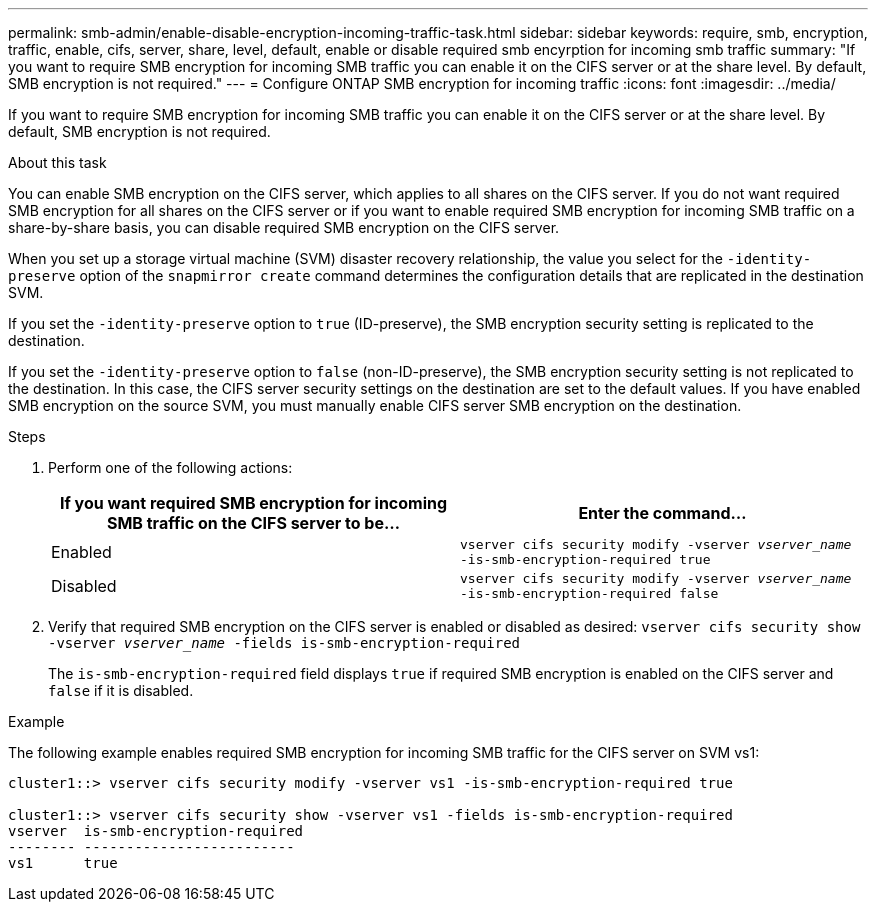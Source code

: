 ---
permalink: smb-admin/enable-disable-encryption-incoming-traffic-task.html
sidebar: sidebar
keywords: require, smb, encryption, traffic, enable, cifs, server, share, level, default, enable or disable required smb encyrption for incoming smb traffic
summary: "If you want to require SMB encryption for incoming SMB traffic you can enable it on the CIFS server or at the share level. By default, SMB encryption is not required."
---
= Configure ONTAP SMB encryption for incoming traffic
:icons: font
:imagesdir: ../media/

[.lead]
If you want to require SMB encryption for incoming SMB traffic you can enable it on the CIFS server or at the share level. By default, SMB encryption is not required.

.About this task

You can enable SMB encryption on the CIFS server, which applies to all shares on the CIFS server. If you do not want required SMB encryption for all shares on the CIFS server or if you want to enable required SMB encryption for incoming SMB traffic on a share-by-share basis, you can disable required SMB encryption on the CIFS server.

When you set up a storage virtual machine (SVM) disaster recovery relationship, the value you select for the `-identity-preserve` option of the `snapmirror create` command determines the configuration details that are replicated in the destination SVM.

If you set the `-identity-preserve` option to `true` (ID-preserve), the SMB encryption security setting is replicated to the destination.

If you set the `-identity-preserve` option to `false` (non-ID-preserve), the SMB encryption security setting is not replicated to the destination. In this case, the CIFS server security settings on the destination are set to the default values. If you have enabled SMB encryption on the source SVM, you must manually enable CIFS server SMB encryption on the destination.

.Steps

. Perform one of the following actions:
+
[options="header"]
|===
| If you want required SMB encryption for incoming SMB traffic on the CIFS server to be...| Enter the command...
a|
Enabled
a|
`vserver cifs security modify -vserver _vserver_name_ -is-smb-encryption-required true`
a|
Disabled
a|
`vserver cifs security modify -vserver _vserver_name_ -is-smb-encryption-required false`
|===

. Verify that required SMB encryption on the CIFS server is enabled or disabled as desired: `vserver cifs security show -vserver _vserver_name_ -fields is-smb-encryption-required`
+
The `is-smb-encryption-required` field displays `true` if required SMB encryption is enabled on the CIFS server and `false` if it is disabled.

.Example

The following example enables required SMB encryption for incoming SMB traffic for the CIFS server on SVM vs1:

----
cluster1::> vserver cifs security modify -vserver vs1 -is-smb-encryption-required true

cluster1::> vserver cifs security show -vserver vs1 -fields is-smb-encryption-required
vserver  is-smb-encryption-required
-------- -------------------------
vs1      true
----

// 2025 May 09, ONTAPDOC-2981